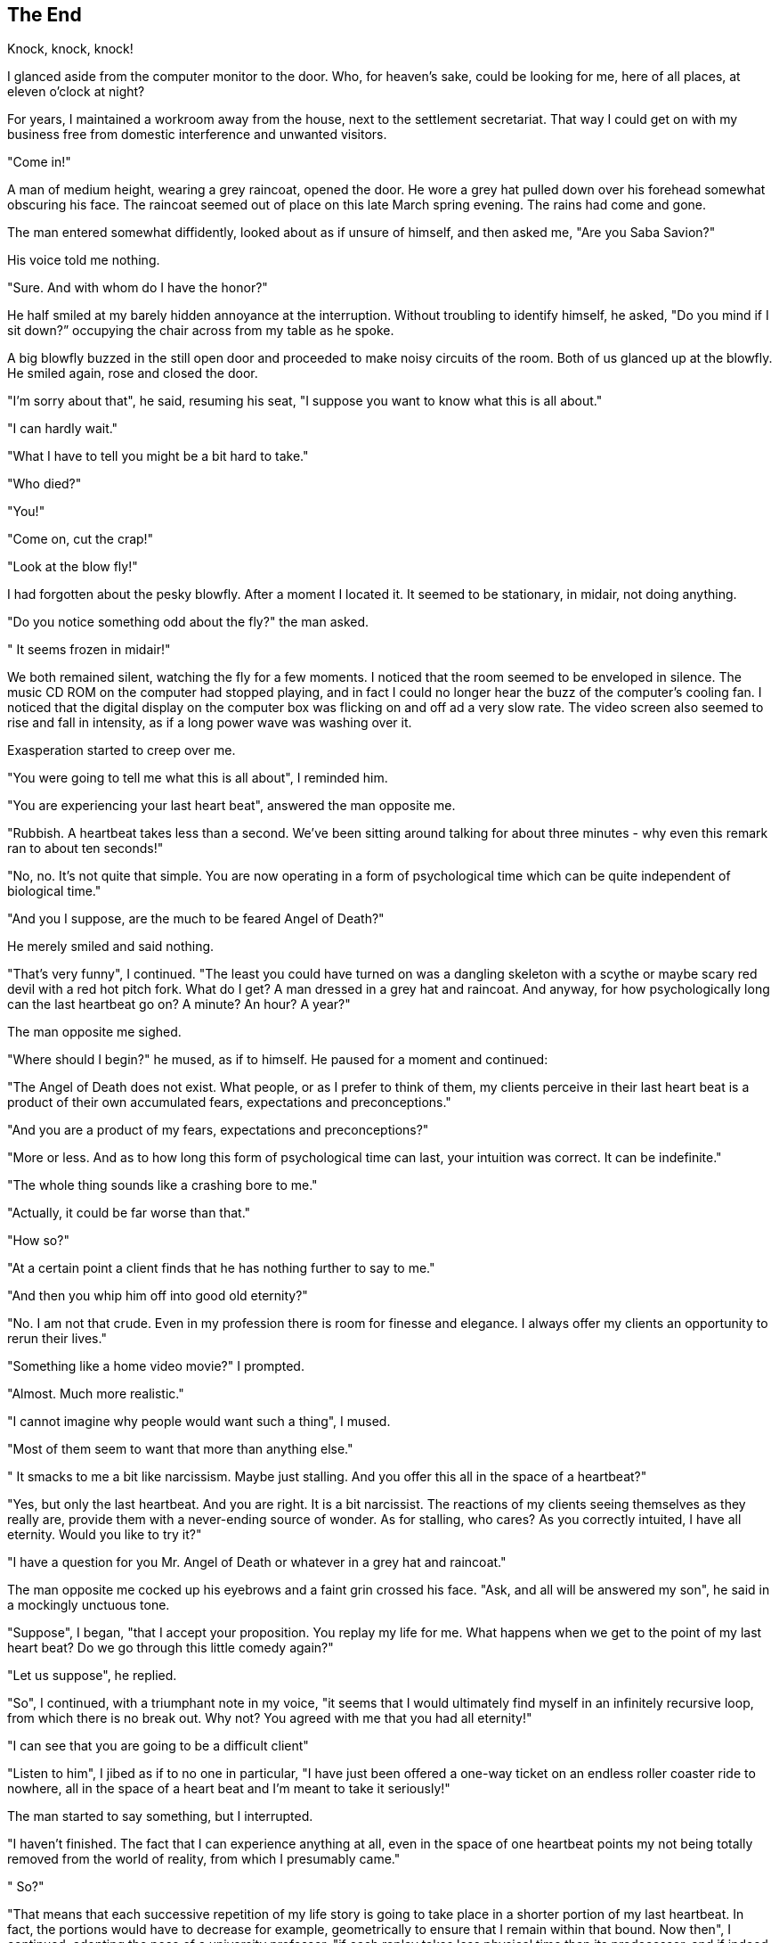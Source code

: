 == The End

Knock, knock, knock!

I glanced aside from the computer monitor to the door. Who, for heaven's
sake, could be looking for me, here of all places, at eleven o'clock at
night?

For years, I maintained a workroom away from the house, next to the
settlement secretariat. That way I could get on with my business free
from domestic interference and unwanted visitors.

"Come in!"

A man of medium height, wearing a grey raincoat, opened the door. He
wore a grey hat pulled down over his forehead somewhat obscuring his
face. The raincoat seemed out of place on this late March spring
evening. The rains had come and gone.

The man entered somewhat diffidently, looked about as if unsure of
himself, and then asked me, "Are you Saba Savion?"

His voice told me nothing.

"Sure. And with whom do I have the honor?"

He half smiled at my barely hidden annoyance at the interruption.
Without troubling to identify himself, he asked, "Do you mind if I sit
down?” occupying the chair across from my table as he spoke.

A big blowfly buzzed in the still open door and proceeded to make noisy
circuits of the room. Both of us glanced up at the blowfly. He smiled
again, rose and closed the door.

"I'm sorry about that", he said, resuming his seat, "I suppose you want
to know what this is all about."

"I can hardly wait."

"What I have to tell you might be a bit hard to take."

"Who died?"

"You!"

"Come on, cut the crap!"

"Look at the blow fly!"

I had forgotten about the pesky blowfly. After a moment I located it. It
seemed to be stationary, in midair, not doing anything.

"Do you notice something odd about the fly?" the man asked.

" It seems frozen in midair!"

We both remained silent, watching the fly for a few moments. I noticed
that the room seemed to be enveloped in silence. The music CD ROM on the
computer had stopped playing, and in fact I could no longer hear the
buzz of the computer's cooling fan. I noticed that the digital display
on the computer box was flicking on and off ad a very slow rate. The
video screen also seemed to rise and fall in intensity, as if a long
power wave was washing over it.

Exasperation started to creep over me.

"You were going to tell me what this is all about", I reminded him.

"You are experiencing your last heart beat", answered the man opposite
me.

"Rubbish. A heartbeat takes less than a second. We've been sitting
around talking for about three minutes - why even this remark ran to
about ten seconds!"

"No, no. It's not quite that simple. You are now operating in a form of
psychological time which can be quite independent of biological time."

"And you I suppose, are the much to be feared Angel of Death?"

He merely smiled and said nothing.

"That's very funny", I continued. "The least you could have turned on
was a dangling skeleton with a scythe or maybe scary red devil with a
red hot pitch fork. What do I get? A man dressed in a grey hat and
raincoat. And anyway, for how psychologically long can the last
heartbeat go on? A minute? An hour? A year?"

The man opposite me sighed.

"Where should I begin?" he mused, as if to himself. He paused for a
moment and continued:

"The Angel of Death does not exist. What people, or as I prefer to think
of them, my clients perceive in their last heart beat is a product of
their own accumulated fears, expectations and preconceptions."

"And you are a product of my fears, expectations and preconceptions?"

"More or less. And as to how long this form of psychological time can
last, your intuition was correct. It can be indefinite."

"The whole thing sounds like a crashing bore to me."

"Actually, it could be far worse than that."

"How so?"

"At a certain point a client finds that he has nothing further to say to
me."

"And then you whip him off into good old eternity?"

"No. I am not that crude. Even in my profession there is room for
finesse and elegance. I always offer my clients an opportunity to rerun
their lives."

"Something like a home video movie?" I prompted.

"Almost. Much more realistic."

"I cannot imagine why people would want such a thing", I mused.

"Most of them seem to want that more than anything else."

" It smacks to me a bit like narcissism. Maybe just stalling. And you
offer this all in the space of a heartbeat?"

"Yes, but only the last heartbeat. And you are right. It is a bit
narcissist. The reactions of my clients seeing themselves as they really
are, provide them with a never-ending source of wonder. As for stalling,
who cares? As you correctly intuited, I have all eternity. Would you
like to try it?"

"I have a question for you Mr. Angel of Death or whatever in a grey hat
and raincoat."

The man opposite me cocked up his eyebrows and a faint grin crossed his
face. "Ask, and all will be answered my son", he said in a mockingly
unctuous tone.

"Suppose", I began, "that I accept your proposition. You replay my life
for me. What happens when we get to the point of my last heart beat? Do
we go through this little comedy again?"

"Let us suppose", he replied.

"So", I continued, with a triumphant note in my voice, "it seems that I
would ultimately find myself in an infinitely recursive loop, from which
there is no break out. Why not? You agreed with me that you had all
eternity!"

"I can see that you are going to be a difficult client"

"Listen to him", I jibed as if to no one in particular, "I have just
been offered a one-way ticket on an endless roller coaster ride to
nowhere, all in the space of a heart beat and I'm meant to take it
seriously!"

The man started to say something, but I interrupted.

"I haven't finished. The fact that I can experience anything at all,
even in the space of one heartbeat points my not being totally removed
from the world of reality, from which I presumably came."

" So?"

"That means that each successive repetition of my life story is going to
take place in a shorter portion of my last heartbeat. In fact, the
portions would have to decrease for example, geometrically to ensure
that I remain within that bound. Now then", I continued, adopting the
pose of a university professor, "if each replay takes less physical time
than its predecessor, and if indeed, the ability to stage the replay
requires contact, be it of the most tenuous kind, with the world of
reality, say for example, my own store of memories, then we have to face
a bogey called entropy."

"What's the point?"

"The point is very simply loss of information from run to run.
Attenuation. Like the wear and tear effect that would become
progressively noticeable if you replayed the same home video 10, 100,
1000 times. Ergo: Beyond a certain point the replay of my life would run
to noisy mush, and eventually pure white noise. Is that by any chance
what you call Hell?"

" I knew that you were going to be difficult."

" Tell me something else", I continued, " What does your employer think
of the 'heads I win, tails you lose' deal you're offering me?"

The man shrugged. "It's the same deal I offer everyone."

"You haven't answered my question!” I persisted, "What does your
employer say?"

"Why don't you ask my employer yourself?” he snapped back petulantly.

"How?” I asked.

"You've had a life time to figure that out for yourself."

For a few moments, we looked at each other across the table without
speaking.

"You said", I proffered, " that you would answer any questions that I
asked."

"Correct."

"You didn't answer my question about the way of talking to your
employer. You just returned a clever riposte. That is not an answer."

"I don't think that you are exactly in a position to tell me what is or
isn't an answer"

"We'll see", I said, the germ of an idea forming in my mind.

"Is there a break out possibility from the infinite loop?"

"Yes."

"Is it attainable through the use of human reasoning?"

"Yes."

Carefully, now:

"Can I refuse to accept your offer?"

"No. Not really."

"Assume for a moment, that I discover how to break out from all of this.
Does the alternative differ significantly from what you are offering?"

"Yes."

"Does it entail ultimate oblivion as does your offer?"

"Only my employer could answer that."

"Do you know in advance, with absolute certainty, how any given client
will behave? What foreknowledge do you have?"

"To your first question, no, to your second question, I receive a full
dossier from Central Records on each client. As you probably know, my
employer updates them annually. Only my employer has the kind of
foreknowledge you imply."

"Do you mind if I have a few minutes to think?"

"Take all eternity, so far as I am concerned!"

I stood up from my chair, and started to pace up and down as if
engrossed in deep thought. The man simply watched me. On each pass back
and forth behind my desk, I added a centimeter of distance. So, the man
was an unstoppable executioner, but not a mind reader.

After several hundred years of elapsed psychological time, I maneuvered
myself to within a centimeter of the door.

Without so much as an inkling of warning, I threw it open and stepped
outside, into ...

____________________

== The Beginning

I woke up as if from a long deep sleep, in a patch of soft dry grass.
Around me were trees and bushes, laid out as in what appeared to be a
sort of botanical garden. From time to time small animals would dart out
from the foliage only to disappear with equal swiftness. I noticed
larger shapes moving in the distant shadows, evidencing larger animals.
Birds fluttered and twittered among the branches of the trees. The
whispering rush of a nearby brook completed the idyll.

I moved my limbs, stretched and breathed deeply. I had an odd feeling
that I was somehow disjointed from my body. It moved to my thoughts and
feelings yet it was not quite me.

I overheard the voice of the man I had just left in a quiet conversation
with someone else, also unseen.

"What do you think about these?” asked the man, "Will they be better
than the last ones?"

"Hard to say", came the answer, "Where did you put the other..."

"I merged them for easy transfer..."

The voices drifted away.

Left to myself, I started to visually explore myself and then my
surroundings. Again, I tried to stretch, and wiggle my toes.

"Umm", purred a female voice almost from inside my own head, "that's
nice!"

"Who on earth is that?” I thought-said to one in particular.

My answer came almost immediately. Firmly, but very gently, my visual
and mental perspective started to distort - no, not distort but
transform into that of a female. And then it snapped back to normal.

Again, the same female voice as before, "Oops, I beg your pardon! I
haven't quite figured out how to go through our senses without bumping."

"Our senses?” I asked-thought, "What's going on here?"

"Can't you see?” replied the female voice, this time with a tinkling
laugh, "There are two of here! Look, close your eyes, shut off your ears
and come inside yourself!"

I followed the voice's instructions without demur.

Instantly I found myself locked in an emotional embrace, which washed
around my senses hearing lights, seeing smells and smelling sights. The
tactile sense was exquisite, yet entirely absent. Most of all, the sense
of simultaneous unity and individuality tore at my senses like the
irresistible pull of a whirlpool. Then a slow but persistent feeling of
withdrawal, of separation, accompanied by just a touch of the sorrow of
departure.

It was an intimacy, which transcended male female contact, dwarfing any
residual sexual impulses remaining in either of us.

I slowly recovered my senses, but I knew that I was not alone. There was
an emotional after-glow, not of my own person, nor of my own making.
Behind the smile I felt playing on my face, there was another smile, no,
again, the tinkling laugh.

I or should I say we, were bounced back to reality by the sound of a
familiar voice -

"Yes, I think they are ready for the next stage," said the man, now
without grey hat or raincoat.

"Uh oh", I thought to myself, "This looks like trouble!"

The female voice came in, "Yes I remember him. He looked like the
headmaster at my school when I was a kid. He used to scare the daylights
out of us! How did he appear to you?"

I told her. She chuckled dryly.

"You got off lightly. I started to scream for help, and I finished up
diving out of a fourth storey window."

I shared her shudder of fear and revulsion from the recollection. It
felt like a punch in the stomach.

Our conversation was interrupted by the appearance of the man in front
of us, directly in our line of sight. Over to the right there appeared a
shimmering circular glowing form, which might just have had some of the
features of a human head but not quite. I-we stood up shakily.

"Good", said the man in a tone of self-satisfaction, "You seem to have
found yourself. Do you have any idea where you are?"

His glibness annoyed me.

"I'm with Alice in Wonderland", I replied. "This is evidently the Mad
Hatter's tea party, you are the White Hare and yonder face", I said
pointing to the shimmering head-no head, "is the Cheshire Cat."

The man's face clouded over with anger.

"I'll have you know that this is anything but Wonderland, I'm no White
Hare and what you called the Cheshire cat is my Employer, you - you Door
Mouse!"

"At least Alice is real enough." I was determined to have the last word,
but to no avail.

"Enough", thundered a voice from the shimmering head-no head. "Now that
you have finished identifying White Hares, Cheshire Cats and doubtlessly
other sundry wildlife, we might as well get down to business. Separate
them!"

"Now you've done it", wailed the female voice from inside me. I detected
a small sob, felt a teardrop, and then nothing.

_______________

== Awakening

I woke up as if from a long deep sleep, in a patch of soft dry grass.
Around me were trees and bushes, laid out as in what appeared to be a
sort of botanical garden. From time to time small animals would dart out
from the foliage only to disappear with equal swiftness. I noticed
larger shapes moving in the distant shadows, evidencing larger animals.
Birds fluttered and twittered among the branches of the trees. The
whispering rush of a nearby brook completed the idyll.

I moved my limbs, stretched and breathed deeply and sat up. Alongside me
slowly coming awake, lay the most sublimely beautiful female, I could
ever have hoped to see. We were both stark naked, with young the healthy
bodies of about twenty year old biological age. We looked at each other
without a trace of coyness.

Without exchanging a word, we both sensed that we had been endowed with
the knowledge and the experience of old, very old people, alive maybe
thousands of years, the accrued Wisdom of Generations. We were a pair of
ancient twenty year olds.

We barely had time to get to our feet, when a stentorian voice thundered
out:

"From any of the trees you may eat; but from the Tree of Knowledge of
Good and Evil, you shall not eat. For on the day you eat there from, you
will not live beyond the space of a heartbeat..."

== Document History:

© Daniel Feiglin, 02/02/1996

06/02/1996 Original

21/08/2020 Minor typo corrections
